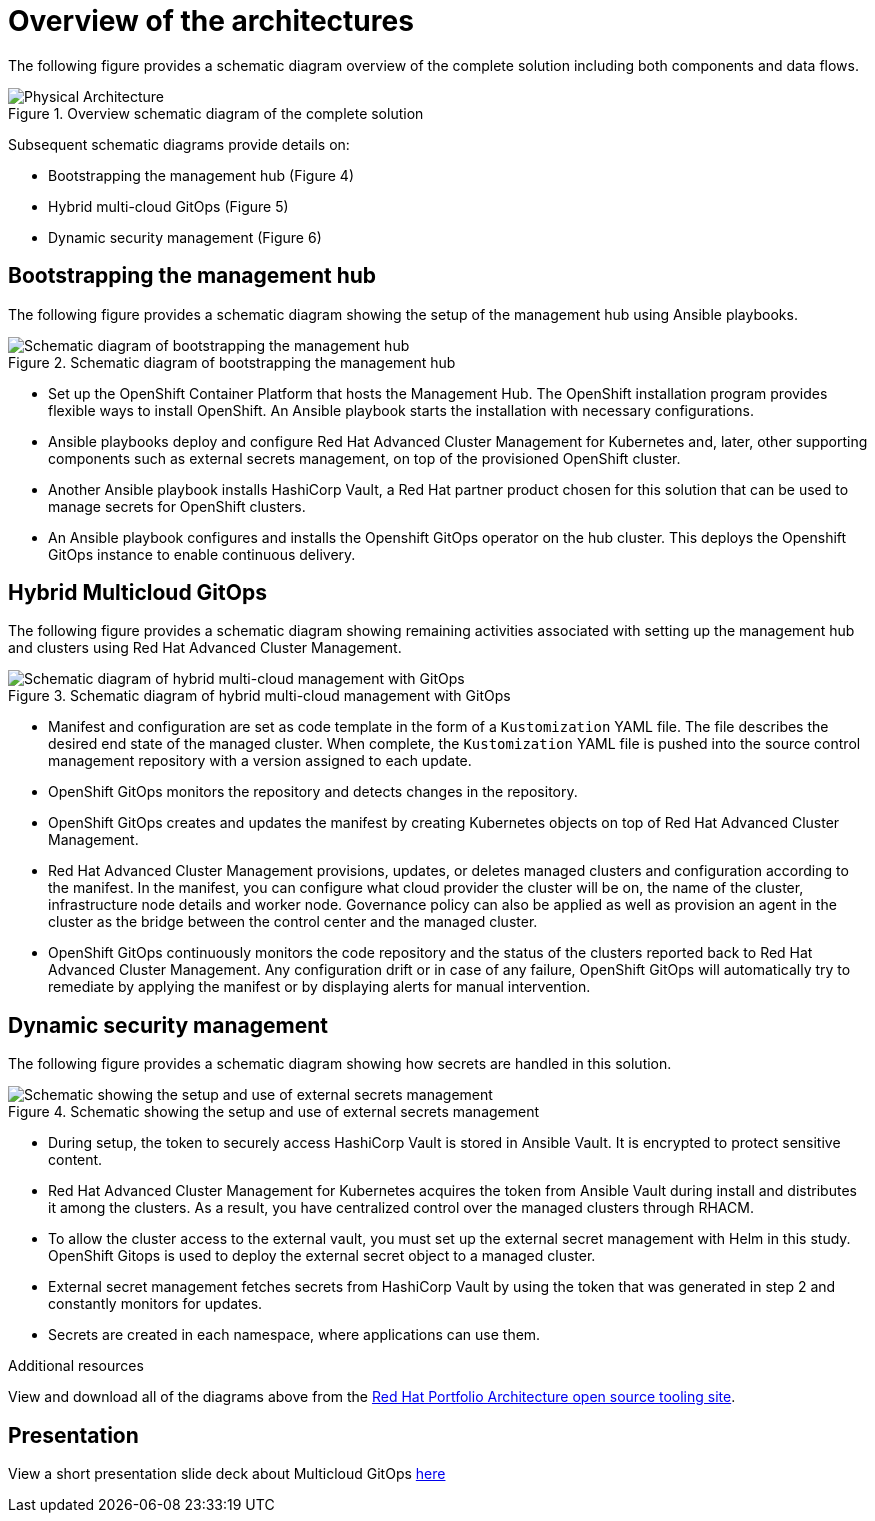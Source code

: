 :_content-type: CONCEPT
:imagesdir: ../../images

[id="overview-architecture"]
= Overview of the architectures

The following figure provides a schematic diagram overview of the complete solution including both components and data flows.

//figure 3 originally
.Overview schematic diagram of the complete solution
image::multicloud-gitops/schema-gitops.png[Physical Architecture]

Subsequent schematic diagrams provide details on:

* Bootstrapping the management hub (Figure 4)
* Hybrid multi-cloud GitOps (Figure 5)
* Dynamic security management (Figure 6)

[id="bootstrapping-management-hub"]
== Bootstrapping the management hub

The following figure provides a schematic diagram showing the setup of the management hub using Ansible playbooks.

//figure 4 originally
.Schematic diagram of bootstrapping the management hub
image::multicloud-gitops/spi-multi-cloud-gitops-sd-install.png[Schematic diagram of bootstrapping the management hub]

* Set up the OpenShift Container Platform that hosts the Management Hub. The OpenShift installation program provides flexible ways to install OpenShift. An Ansible playbook starts the installation with necessary configurations.

* Ansible playbooks deploy and configure Red Hat Advanced Cluster Management for Kubernetes and, later, other supporting components such as external secrets management, on top of the provisioned OpenShift cluster.

* Another Ansible playbook installs HashiCorp Vault, a Red Hat partner product chosen for this solution that can be used to manage secrets for OpenShift clusters.

* An Ansible playbook configures and installs the Openshift GitOps operator on the hub cluster. This deploys the Openshift GitOps instance to enable continuous delivery.

[id="hybrid-multicloud-gitops"]
== Hybrid Multicloud GitOps

The following figure provides a schematic diagram showing remaining activities associated with setting up the management hub and clusters using Red Hat Advanced Cluster Management.

//figure 5 originally
.Schematic diagram of hybrid multi-cloud management with GitOps
image::multicloud-gitops/spi-multi-cloud-gitops-sd-security.png[Schematic diagram of hybrid multi-cloud management with GitOps]

* Manifest and configuration are set as code template in the form of a `Kustomization` YAML file. The file describes the desired end state of the managed cluster. When complete, the `Kustomization` YAML file is pushed into the source control management repository with a version assigned to each update.
* OpenShift GitOps monitors the repository and detects changes in the repository.
* OpenShift GitOps creates and updates the manifest by creating Kubernetes objects on top of Red Hat Advanced Cluster Management.
* Red Hat Advanced Cluster Management provisions, updates, or deletes managed clusters and configuration according to the manifest. In the manifest, you can configure what cloud provider the cluster will be on, the name of the cluster, infrastructure node details and worker node. Governance policy can also be applied as well as provision an agent in the cluster as the bridge between the control center and the managed cluster.
* OpenShift GitOps continuously monitors the code repository and the status of the clusters reported back to Red Hat Advanced Cluster Management. Any configuration drift or in case of any failure, OpenShift GitOps will automatically try to remediate by applying the manifest or by displaying alerts for manual intervention.

[id="dynamic-security-management"]
== Dynamic security management

The following figure provides a schematic diagram showing how secrets are handled in this solution.

//figure 6 originally
.Schematic showing the setup and use of external secrets management
image::multicloud-gitops/spi-multi-cloud-gitops-sd-security.png[Schematic showing the setup and use of external secrets management]

* During setup, the token to securely access HashiCorp Vault is stored in Ansible Vault. It is encrypted to protect sensitive content.

* Red Hat Advanced Cluster Management for Kubernetes acquires the token from Ansible Vault during install and distributes it among the clusters. As a result, you have centralized control over the managed clusters through RHACM.

* To allow the cluster access to the external vault, you must set up the external secret management with Helm in this study. OpenShift Gitops is used to deploy the external secret object to a managed cluster.

* External secret management fetches secrets from HashiCorp Vault by using the token that was generated in step 2 and constantly monitors for updates.

* Secrets are created in each namespace, where applications can use them.

[role="_additional-resources"]
.Additional resources

View and download all of the diagrams above from the link:https://www.redhat.com/architect/portfolio/tool/index.html?#gitlab.com/osspa/portfolio-architecture-examples/-/raw/main/diagrams/spi-multi-cloud-gitops.drawio[Red Hat Portfolio Architecture open source tooling site].

[id="slide-deck"]
== Presentation

View a short presentation slide deck about Multicloud GitOps link:https://docs.google.com/presentation/d/1q3qllA_VtUR00VqF0eH_-F5OKHuIcCjVG2AzZ5Cm2NE/edit#slide=id.g14042b839c4_2_794[here]
